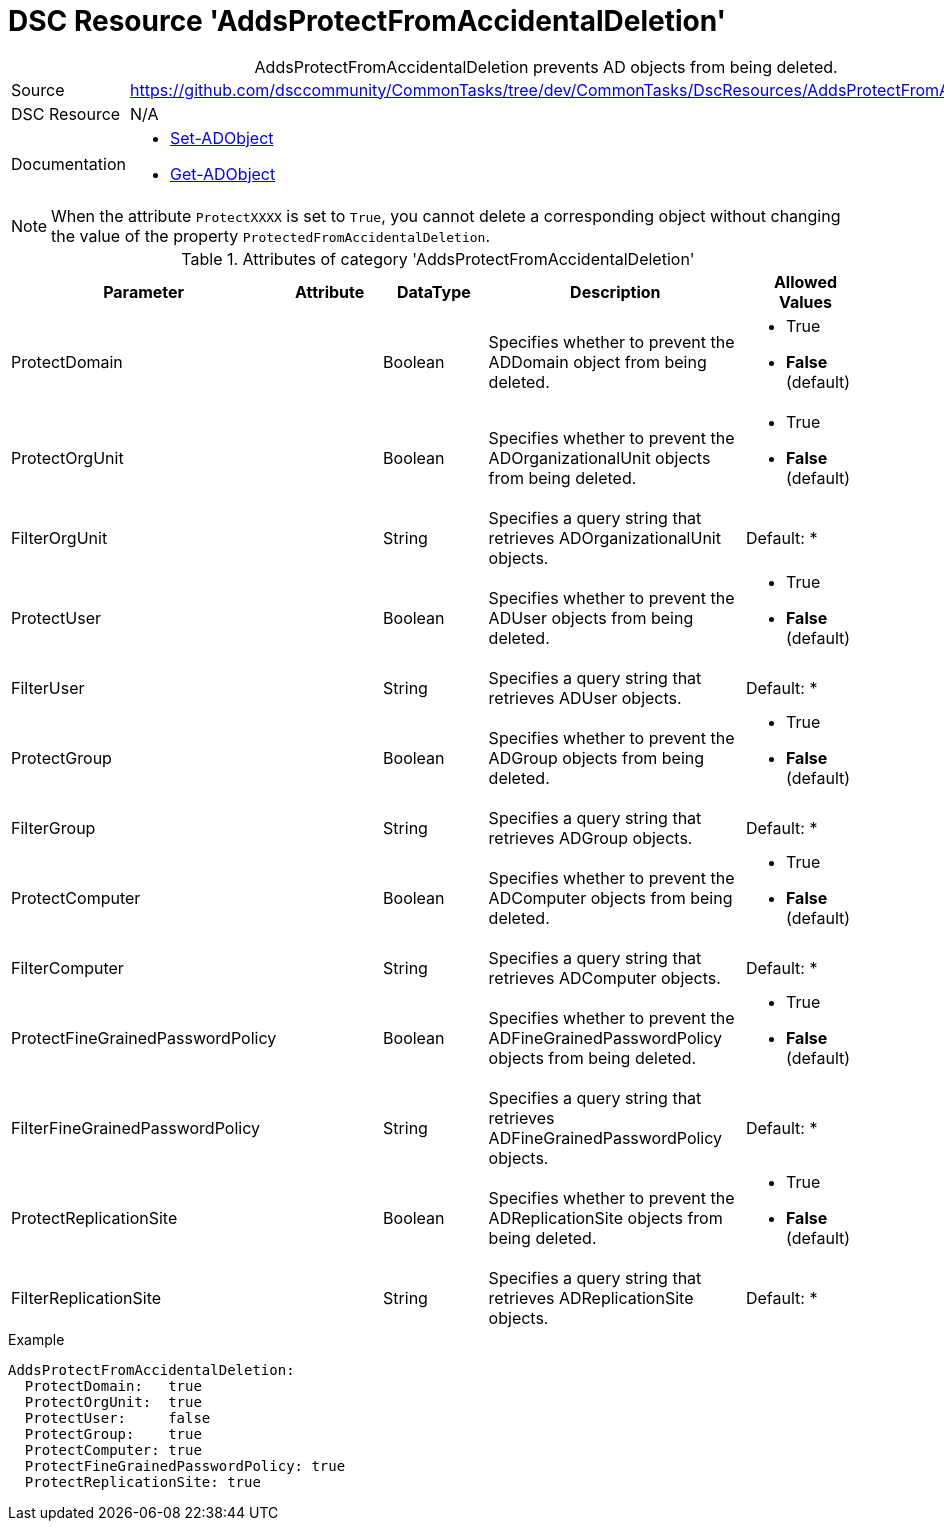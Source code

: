 // CommonTasks YAML Reference: AddsProtectFromAccidentalDeletion
// =============================================================

:YmlCategory: AddsProtectFromAccidentalDeletion


[[dscyml_addsprotectfromaccidentaldeletion, {YmlCategory}]]
= DSC Resource 'AddsProtectFromAccidentalDeletion'
// didn't work in production: = DSC Resource '{YmlCategory}'


[[dscyml_addsprotectfromaccidentaldeletion_abstract]]
.{YmlCategory} prevents AD objects from being deleted.


[cols="1,3a" options="autowidth" caption=]
|===
| Source         | https://github.com/dsccommunity/CommonTasks/tree/dev/CommonTasks/DscResources/AddsProtectFromAccidentalDeletion
| DSC Resource   | N/A
| Documentation  | - https://docs.microsoft.com/en-us/powershell/module/addsadministration/set-adobject?view=win10-ps[Set-ADObject]
                   - https://docs.microsoft.com/en-us/powershell/module/addsadministration/get-adobject?view=win10-ps[Get-ADObject]
|===


[NOTE]
====
When the attribute `ProtectXXXX` is set to `True`, you cannot delete a corresponding object without changing the value of the property `ProtectedFromAccidentalDeletion`.
====


.Attributes of category '{YmlCategory}'
[cols="1,1,1,2a,1a" options="header"]
|===
| Parameter
| Attribute
| DataType
| Description
| Allowed Values

| ProtectDomain
| 
| Boolean
| Specifies whether to prevent the ADDomain object from being deleted.
| - True
  - *False* (default)

| ProtectOrgUnit 
| 
| Boolean
| Specifies whether to prevent the ADOrganizationalUnit objects from being deleted.
| - True
  - *False* (default)

| FilterOrgUnit
| 
| String
| Specifies a query string that retrieves ADOrganizationalUnit objects. 
| Default: *

| ProtectUser
| 
| Boolean
| Specifies whether to prevent the ADUser objects from being deleted.
| - True
  - *False* (default)

| FilterUser
| 
| String
| Specifies a query string that retrieves ADUser objects. 
| Default: *

| ProtectGroup
| 
| Boolean
| Specifies whether to prevent the ADGroup objects from being deleted.
| - True
  - *False* (default)

| FilterGroup
| 
| String
| Specifies a query string that retrieves ADGroup objects. 
| Default: *

| ProtectComputer
| 
| Boolean
| Specifies whether to prevent the ADComputer objects from being deleted.
| - True
  - *False* (default)

| FilterComputer
| 
| String
| Specifies a query string that retrieves ADComputer objects. 
| Default: *

| ProtectFineGrainedPasswordPolicy
| 
| Boolean
| Specifies whether to prevent the ADFineGrainedPasswordPolicy objects from being deleted.
| - True
  - *False* (default)

| FilterFineGrainedPasswordPolicy
| 
| String
| Specifies a query string that retrieves ADFineGrainedPasswordPolicy objects. 
| Default: *

| ProtectReplicationSite
| 
| Boolean
| Specifies whether to prevent the ADReplicationSite objects from being deleted.
| - True
  - *False* (default)

| FilterReplicationSite
| 
| String
| Specifies a query string that retrieves ADReplicationSite objects. 
| Default: *

|===


.Example
[source, yaml]
----
AddsProtectFromAccidentalDeletion:
  ProtectDomain:   true
  ProtectOrgUnit:  true 
  ProtectUser:     false
  ProtectGroup:    true
  ProtectComputer: true
  ProtectFineGrainedPasswordPolicy: true
  ProtectReplicationSite: true
----
